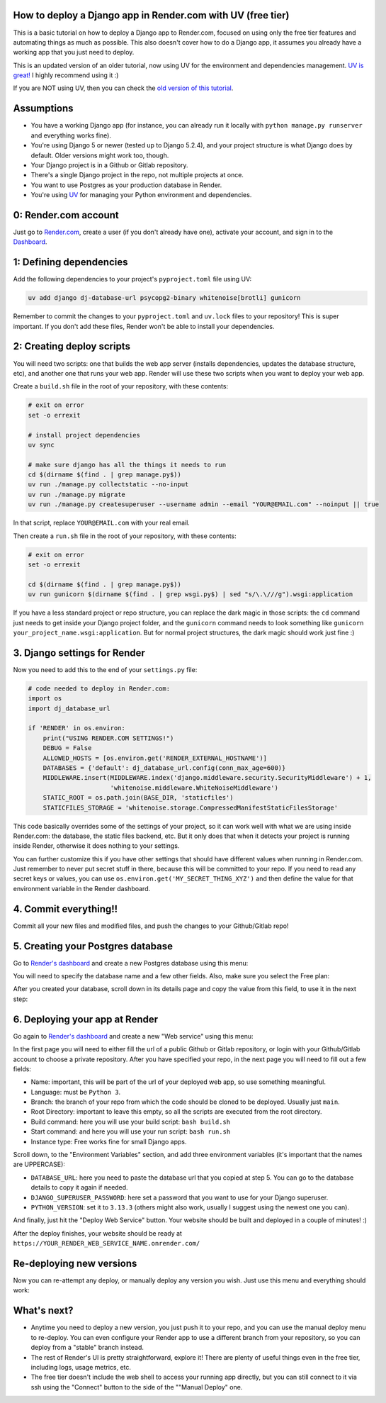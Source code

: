 .. title: How to deploy a Django app in Render.com with UV (free tier)
.. slug: how-to-deploy-a-django-app-in-rendercom-free-tier-with-uv
.. date: 2025-08-11 20:00:00 UTC-03:00
.. tags: 
.. category: 
.. link: 
.. description: 
.. type: text

How to deploy a Django app in Render.com with UV (free tier)
====================================================

This is a basic tutorial on how to deploy a Django app to Render.com, focused on using only the free tier features and automating things as much as possible. 
This also doesn't cover how to do a Django app, it assumes you already have a working app that you just need to deploy.

This is an updated version of an older tutorial, now using UV for the environment and dependencies management.
`UV is great! <https://docs.astral.sh/uv/>`_ I highly recommend using it :)

If you are NOT using UV, then you can check the `old version of this tutorial <https://blog.fisadev.com/posts/how-to-deploy-a-django-app-in-rendercom-free-tier/>`_.

Assumptions
===========

* You have a working Django app (for instance, you can already run it locally with ``python manage.py runserver`` and everything works fine).
* You're using Django 5 or newer (tested up to Django 5.2.4), and your project structure is what Django does by default. Older versions might work too, though.
* Your Django project is in a Github or Gitlab repository.
* There's a single Django project in the repo, not multiple projects at once.
* You want to use Postgres as your production database in Render.
* You're using `UV <https://docs.astral.sh/uv/>`_ for managing your Python environment and dependencies.

0: Render.com account
=====================

Just go to `Render.com <http://render.com>`_, create a user (if you don't already have one), activate your account, and sign in to the `Dashboard <https://dashboard.render.com/>`_.

1: Defining dependencies
========================

Add the following dependencies to your project's ``pyproject.toml`` file using UV:

.. code-block:: bash

    uv add django dj-database-url psycopg2-binary whitenoise[brotli] gunicorn


Remember to commit the changes to your ``pyproject.toml`` and ``uv.lock`` files to your repository! 
This is super important. If you don't add these files, Render won't be able to install your dependencies.


2: Creating deploy scripts
==========================

You will need two scripts: one that builds the web app server (installs dependencies, updates the database structure, etc), and another one that runs your web app.
Render will use these two scripts when you want to deploy your web app.

Create a ``build.sh`` file in the root of your repository, with these contents:

.. code-block:: bash

    # exit on error
    set -o errexit

    # install project dependencies
    uv sync

    # make sure django has all the things it needs to run
    cd $(dirname $(find . | grep manage.py$))
    uv run ./manage.py collectstatic --no-input
    uv run ./manage.py migrate
    uv run ./manage.py createsuperuser --username admin --email "YOUR@EMAIL.com" --noinput || true


In that script, replace ``YOUR@EMAIL.com`` with your real email.

Then create a ``run.sh`` file in the root of your repository, with these contents:

.. code-block:: bash

    # exit on error
    set -o errexit

    cd $(dirname $(find . | grep manage.py$))
    uv run gunicorn $(dirname $(find . | grep wsgi.py$) | sed "s/\.\///g").wsgi:application


If you have a less standard project or repo structure, you can replace the dark magic in those scripts: the ``cd`` command just needs to get inside your Django project folder, and the ``gunicorn`` command needs to look something like ``gunicorn your_project_name.wsgi:application``.
But for normal project structures, the dark magic should work just fine :)

3. Django settings for Render
=============================

Now you need to add this to the end of your ``settings.py`` file:

.. code-block:: python

    # code needed to deploy in Render.com:
    import os
    import dj_database_url

    if 'RENDER' in os.environ:
        print("USING RENDER.COM SETTINGS!")
        DEBUG = False
        ALLOWED_HOSTS = [os.environ.get('RENDER_EXTERNAL_HOSTNAME')]
        DATABASES = {'default': dj_database_url.config(conn_max_age=600)}
        MIDDLEWARE.insert(MIDDLEWARE.index('django.middleware.security.SecurityMiddleware') + 1,
                          'whitenoise.middleware.WhiteNoiseMiddleware')
        STATIC_ROOT = os.path.join(BASE_DIR, 'staticfiles')
        STATICFILES_STORAGE = 'whitenoise.storage.CompressedManifestStaticFilesStorage'


This code basically overrides some of the settings of your project, so it can work well with what we are using inside Render.com: the database, the static files backend, etc.
But it only does that when it detects your project is running inside Render, otherwise it does nothing to your settings.

You can further customize this if you have other settings that should have different values when running in Render.com. 
Just remember to never put secret stuff in there, because this will be committed to your repo. 
If you need to read any secret keys or values, you can use ``os.environ.get('MY_SECRET_THING_XYZ')`` and then define the value for that environment variable in the Render dashboard.

4. Commit everything!!
======================

Commit all your new files and modified files, and push the changes to your Github/Gitlab repo!

5. Creating your Postgres database
==================================

Go to `Render's dashboard <https://dashboard.render.com/>`_ and create a new Postgres database using this menu:

.. thumbnail:: /images/deploy-django-render/db_create_menu_new.png


You will need to specify the database name and a few other fields. 
Also, make sure you select the Free plan:

.. thumbnail:: /images/deploy-django-render/db_free_plan_new.png


After you created your database, scroll down in its details page and copy the value from this field, to use it in the next step:

.. thumbnail:: /images/deploy-django-render/db_url_field_new.png


6. Deploying your app at Render
===============================

Go again to `Render's dashboard <https://dashboard.render.com/>`_ and create a new "Web service" using this menu:

.. thumbnail:: /images/deploy-django-render/web_create_menu_new.png


In the first page you will need to either fill the url of a public Github or Gitlab repository, or login with your Github/Gitlab account to choose a private repository.
After you have specified your repo, in the next page you will need to fill out a few fields:

.. thumbnail:: /images/deploy-django-render/web_create_form_new.png


* Name: important, this will be part of the url of your deployed web app, so use something meaningful.
* Language: must be ``Python 3``.
* Branch: the branch of your repo from which the code should be cloned to be deployed. Usually just ``main``.
* Root Directory: important to leave this empty, so all the scripts are executed from the root directory.
* Build command: here you will use your build script: ``bash build.sh``
* Start command: and here you will use your run script: ``bash run.sh``
* Instance type: Free works fine for small Django apps.

Scroll down, to the "Environment Variables" section, and add three environment variables (it's important that the names are UPPERCASE):

* ``DATABASE_URL``: here you need to paste the database url that you copied at step 5. You can go to the database details to copy it again if needed.
* ``DJANGO_SUPERUSER_PASSWORD``: here set a password that you want to use for your Django superuser.
* ``PYTHON_VERSION``: set it to ``3.13.3`` (others might also work, usually I suggest using the newest one you can).

.. thumbnail:: /images/deploy-django-render/web_env.png


And finally, just hit the "Deploy Web Service" button. Your website should be built and deployed in a couple of minutes! :)

After the deploy finishes, your website should be ready at ``https://YOUR_RENDER_WEB_SERVICE_NAME.onrender.com/``

Re-deploying new versions
=========================

Now you can re-attempt any deploy, or manually deploy any version you wish. Just use this menu and everything should work:

.. thumbnail:: /images/deploy-django-render/web_deploy_new.png


What's next?
============

* Anytime you need to deploy a new version, you just push it to your repo, and you can use the manual deploy menu to re-deploy. You can even configure your Render app to use a different branch from your repository, so you can deploy from a "stable" branch instead.
* The rest of Render's UI is pretty straightforward, explore it! There are plenty of useful things even in the free tier, including logs, usage metrics, etc.
* The free tier doesn't include the web shell to access your running app directly, but you can still connect to it via ssh using the "Connect" button to the side of the ""Manual Deploy" one.
